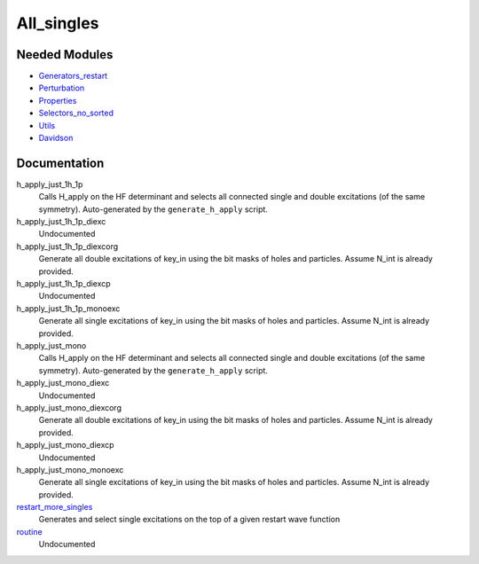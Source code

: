 ===========
All_singles
===========

Needed Modules
==============
.. Do not edit this section It was auto-generated
.. by the `update_README.py` script.


.. image:: tree_dependency.png

* `Generators_restart <http://github.com/LCPQ/quantum_package/tree/master/plugins/Generators_restart>`_
* `Perturbation <http://github.com/LCPQ/quantum_package/tree/master/plugins/Perturbation>`_
* `Properties <http://github.com/LCPQ/quantum_package/tree/master/plugins/Properties>`_
* `Selectors_no_sorted <http://github.com/LCPQ/quantum_package/tree/master/plugins/Selectors_no_sorted>`_
* `Utils <http://github.com/LCPQ/quantum_package/tree/master/src/Utils>`_
* `Davidson <http://github.com/LCPQ/quantum_package/tree/master/src/Davidson>`_

Documentation
=============
.. Do not edit this section It was auto-generated
.. by the `update_README.py` script.


h_apply_just_1h_1p
  Calls H_apply on the HF determinant and selects all connected single and double
  excitations (of the same symmetry). Auto-generated by the ``generate_h_apply`` script.


h_apply_just_1h_1p_diexc
  Undocumented


h_apply_just_1h_1p_diexcorg
  Generate all double excitations of key_in using the bit masks of holes and
  particles.
  Assume N_int is already provided.


h_apply_just_1h_1p_diexcp
  Undocumented


h_apply_just_1h_1p_monoexc
  Generate all single excitations of key_in using the bit masks of holes and
  particles.
  Assume N_int is already provided.


h_apply_just_mono
  Calls H_apply on the HF determinant and selects all connected single and double
  excitations (of the same symmetry). Auto-generated by the ``generate_h_apply`` script.


h_apply_just_mono_diexc
  Undocumented


h_apply_just_mono_diexcorg
  Generate all double excitations of key_in using the bit masks of holes and
  particles.
  Assume N_int is already provided.


h_apply_just_mono_diexcp
  Undocumented


h_apply_just_mono_monoexc
  Generate all single excitations of key_in using the bit masks of holes and
  particles.
  Assume N_int is already provided.


`restart_more_singles <http://github.com/LCPQ/quantum_package/tree/master/plugins/All_singles/all_singles.irp.f#L1>`_
  Generates and select single excitations
  on the top of a given restart wave function


`routine <http://github.com/LCPQ/quantum_package/tree/master/plugins/All_singles/all_singles.irp.f#L11>`_
  Undocumented

